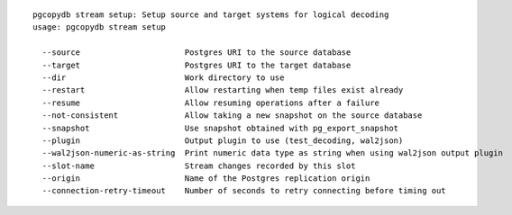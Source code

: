::

   pgcopydb stream setup: Setup source and target systems for logical decoding
   usage: pgcopydb stream setup 
   
     --source                      Postgres URI to the source database
     --target                      Postgres URI to the target database
     --dir                         Work directory to use
     --restart                     Allow restarting when temp files exist already
     --resume                      Allow resuming operations after a failure
     --not-consistent              Allow taking a new snapshot on the source database
     --snapshot                    Use snapshot obtained with pg_export_snapshot
     --plugin                      Output plugin to use (test_decoding, wal2json)
     --wal2json-numeric-as-string  Print numeric data type as string when using wal2json output plugin
     --slot-name                   Stream changes recorded by this slot
     --origin                      Name of the Postgres replication origin
     --connection-retry-timeout    Number of seconds to retry connecting before timing out
   
